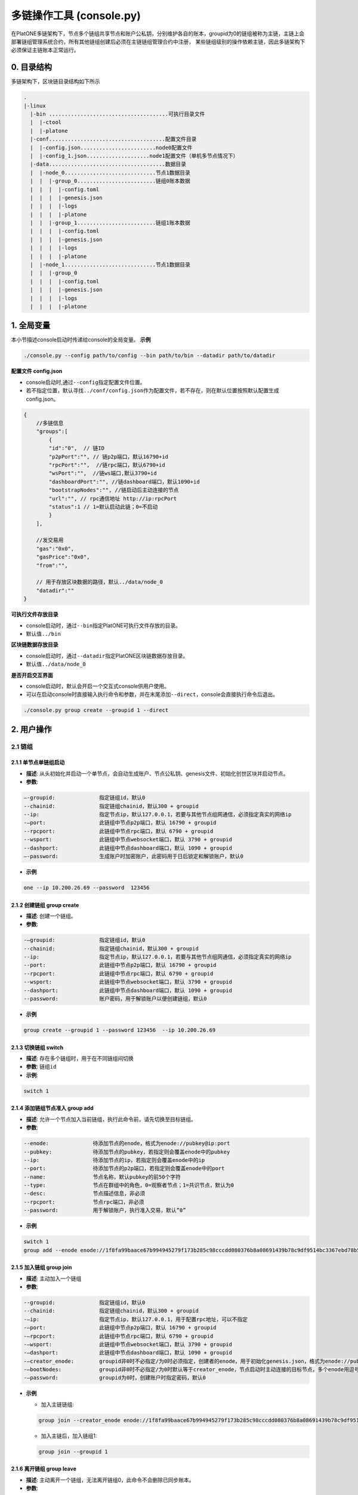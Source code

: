 ===========================
多链操作工具 (console.py)
===========================

在PlatONE多链架构下，节点多个链组共享节点和账户公私钥，分别维护各自的账本，groupid为0的链组被称为主链，主链上会部署链组管理系统合约，所有其他链组创建后必须在主链链组管理合约中注册，
某些链组级别的操作依赖主链，因此多链架构下必须保证主链账本正常运行。

0. 目录结构
===========

多链架构下，区块链目录结构如下所示

.. code:: bash

   .
   |-linux
     |-bin ......................................可执行目录文件
     |  |-ctool
     |  |-platone
     |-conf.....................................配置文件目录
     |  |-config.json........................node0配置文件
     |  |-config_1.json....................node1配置文件（单机多节点情况下）
     |-data.....................................数据目录
     |  |-node_0.............................节点1数据目录
     |  |  |-group_0.........................链组0账本数据
     |  |  |  |-config.toml
     |  |  |  |-genesis.json
     |  |  |  |-logs
     |  |  |  |-platone
     |  |  |-group_1.........................链组1账本数据
     |  |  |  |-config.toml
     |  |  |  |-genesis.json
     |  |  |  |-logs
     |  |  |  |-platone
     |  |-node_1.............................节点1数据目录
     |  |  |-group_0
     |  |  |  |-config.toml
     |  |  |  |-genesis.json
     |  |  |  |-logs
     |  |  |  |-platone

1. 全局变量
===========

本小节描述console启动时传递给console的全局变量。 **示例**

.. code:: shell

   ./console.py --config path/to/config --bin path/to/bin --datadir path/to/datadir

**配置文件 config.json** 

- console启动时,通过\ ``--config``\ 指定配置文件位置。 

- 若不指定位置，默认寻找\ ``../conf/config.json``\ 作为配置文件，若不存在，则在默认位置按照默认配置生成config.json。

.. code:: java

   {
       //多链信息
       "groups":[
           {
           "id":"0",  // 链ID
           "p2pPort":"", // 链p2p端口，默认16790+id
           "rpcPort":"",  //链rpc端口，默认6790+id
           "wsPort":"",  //链ws端口,默认3790+id
           "dashboardPort":"", //链dashboard端口，默认1090+id 
           "bootstrapNodes":"", //链启动后主动连接的节点
           "url":"", // rpc通信地址 http://ip:rpcPort
           "status":1 // 1=默认启动此链；0=不启动
           }
       ],

       //发交易用
       "gas":"0x0",
       "gasPrice":"0x0",
       "from":"",

       // 用于存放区块数据的路径，默认../data/node_0
       "datadir":""
   }

**可执行文件存放目录** 

- console启动时，通过\ ``--bin``\ 指定PlatONE可执行文件存放的目录。 

- 默认值\ ``../bin``

**区块链数据存放目录** 

- console启动时，通过\ ``--datadir``\ 指定PlatONE区块链数据存放目录。 

- 默认值\ ``../data/node_0``

**是否开启交互界面** 

- console启动时，默认会开启一个交互式console供用户使用。 

- 可以在启动console时直接输入执行命令和参数，并在末尾添加\ ``--direct``\ ，console会直接执行命令后退出。

.. code:: bash

   ./console.py group create --groupid 1 --direct

2. 用户操作
===========

2.1 链组
^^^^^^^^

2.1.1 单节点单链组启动
>>>>>>>>>>>>>>>>>>>>>>

-  **描述**: 从头初始化并启动一个单节点，会自动生成账户、节点公私钥、genesis文件、初始化创世区块并启动节点。

-  **参数**:

.. code:: bash

   –-groupid:              指定链组id，默认0
   --chainid:              指定链组chainid，默认300 + groupid
   --ip:                   指定节点ip，默认127.0.0.1，若要与其他节点组网通信，必须指定真实的网络ip
   -–port:                 此链组中节点p2p端口，默认 16790 + groupid
   --rpcport:              此链组中节点rpc端口，默认 6790 + groupid
   --wsport:               此链组中节点websocket端口，默认 3790 + groupid
   --dashport:             此链组中节点dashboard端口，默认 1090 + groupid
   –-password:             生成账户时加密账户，此密码用于日后锁定和解锁账户，默认0

-  **示例**

.. code:: bash

   one --ip 10.200.26.69 --password  123456

2.1.2 创建链组 group create
>>>>>>>>>>>>>>>>>>>>>>>>>>>

-  **描述**: 创建一个链组。

-  **参数**:

.. code:: bash

   -–groupid:              指定链组id，默认0
   --chainid:              指定链组chainid，默认300 + groupid
   --ip:                   指定节点ip，默认127.0.0.1，若要与其他节点组网通信，必须指定真实的网络ip
   --port:                 此链组中节点p2p端口，默认 16790 + groupid
   --rpcport:              此链组中节点rpc端口，默认 6790 + groupid
   --wsport:               此链组中节点websocket端口，默认 3790 + groupid
   --dashport:             此链组中节点dashboard端口，默认 1090 + groupid
   --password:             账户密码，用于解锁账户以便创建链组，默认0

-  **示例**

.. code:: bash

   group create --groupid 1 --password 123456  --ip 10.200.26.69

2.1.3 切换链组 switch
>>>>>>>>>>>>>>>>>>>>>

-  **描述**: 存在多个链组时，用于在不同链组间切换

-  **参数**:  ``链组id``

-  **示例**:  

.. code:: bash

   switch 1

2.1.4 添加链组节点准入 group add
>>>>>>>>>>>>>>>>>>>>>>>>>>>>>>>>

-  **描述**: 允许一个节点加入当前链组，执行此命令前，请先切换至目标链组。

-  **参数**:

.. code:: bash

   --enode:              待添加节点的enode，格式为enode://pubkey@ip:port
   --pubkey:             待添加节点的pubkey，若指定则会覆盖enode中的pubkey
   --ip:                 待添加节点的ip，若指定则会覆盖enode中的ip
   --port:               待添加节点的p2p端口，若指定则会覆盖enode中的port
   --name:               节点名称，默认pubkey的前50个字符
   --type:               节点在群组中的角色，0=观察者节点；1=共识节点，默认为0
   --desc:               节点描述信息，非必须
   --rpcport:            节点rpc端口，非必须
   --password:           用于解锁账户，执行准入交易，默认”0”

-  **示例**

.. code:: bash

   switch 1
   group add --enode enode://1f8fa99baace67b994945279f173b285c98cccdd080376b8a08691439b78c9df9514bc3367ebd78b5b53b1b52b990585bdef36523f63c67343d33c3337205713@10.200.65.37:16791 --password 123456

2.1.5 加入链组 group join
>>>>>>>>>>>>>>>>>>>>>>>>>

-  **描述**: 主动加入一个链组

-  **参数**:

.. code:: bash

   --groupid:              指定链组id，默认0
   --chainid:              指定链组chainid，默认300 + groupid
   -–ip:                   指定节点ip，默认127.0.0.1，用于配置rpc地址，可以不指定
   -–port:                 此链组中节点p2p端口，默认 16790 + groupid
   -–rpcport:              此链组中节点rpc端口，默认 6790 + groupid
   -–wsport:               此链组中节点websocket端口，默认 3790 + groupid
   -–dashport:             此链组中节点dashboard端口，默认 1090 + groupid
   -–creator_enode:        groupid非0时不必指定/为0时必须指定，创建者的enode，用于初始化genesis.json，格式为enode://pubkey@ip:port
   -–bootNodes:            groupid非0时不必指定/为0时默认等于creator_enode，节点启动时主动连接的目标节点，多个enode用逗号分割
   -–password:             groupid为0时，创建账户时指定密码，默认0

-  **示例**

   + 加入主链链组: 

   .. code:: shell

      group join --creator_enode enode://1f8fa99baace67b994945279f173b285c98cccdd080376b8a08691439b78c9df9514bc3367ebd78b5b53b1b52b990585bdef36523f63c67343d33c3337205713@10.200.65.37:16791 --password 123456

   + 加入主链后，加入链组1: 

   .. code:: shell

      group join --groupid 1

2.1.6 离开链组 group leave
>>>>>>>>>>>>>>>>>>>>>>>>>>

-  **描述**: 主动离开一个链组，无法离开链组0，此命令不会删除已同步账本。

-  **参数**:

.. code:: bash

   --groupid:              指定链组id，默认0

-  **示例** 

.. code:: bash

   group leave --groupid 1

2.2 其他命令
^^^^^^^^^^^^

2.2.1 启动 start
>>>>>>>>>>>>>>>>

-  **描述**: 启动一个或多个链组，若指定groupid，则启动单个链组，否则启动所有链组

-  **参数**:  ``链组id``

-  **示例** 

.. code:: bash

   start  1

2.2.2 停止 stop
>>>>>>>>>>>>>>>

-  **描述**: 停止一个或多个链组，若指定groupid，则停止单个链组，否则停止所有链组

-  **参数**:  ``链组id``

-  **示例** 

.. code:: bash

   stop  1

2.2.3 创建账户 createacc
>>>>>>>>>>>>>>>>>>>>>>>>

-  **描述**: 创建账户，所有链组共享账户

-  **参数**:

.. code:: bash

   --password:              指定密码，默认为0

-  **示例** 

.. code:: bash

   createacc  --password 123456

2.2.4 解锁账户 unlock
>>>>>>>>>>>>>>>>>>>>>

-  **描述**: 为当前链组解锁账户

-  **参数**:

.. code:: bash

   --account:              指定账号，默认为config文件中的from字段配置的账户
   --password:             指定密码，默认为0
   
-  **示例**

.. code:: bash

   unlock --account 0x3431952248809829f790c33f5411d0b56e58079c --password 123456

2.2.5 启动链组交互式命令行 console
>>>>>>>>>>>>>>>>>>>>>>>>>>>>>>>>>>

-  **描述**: 启动与当前链组进行交互的javascript命令行

-  **示例** 

.. code:: bash

   console

2.2.6 调用ctool与链组内进行交互 ctool
>>>>>>>>>>>>>>>>>>>>>>>>>>>>>>>>>>>>>

-  **描述**: 通过调用ctool与链组进行其他交互

-  **参数**:

   与直接调用ctool无异

-  **示例**
   
.. code:: bash
   
   ctool invoke -addr "0xFC43e7f481b9d3F75CcfFc8D23eAC522E96dE570" -func "transfer("a",b,c) " -abi "D:\\resource\\temp\\contractc.cpp.abi.json"

2.2.7 快速搭建一个4节点网络 four
>>>>>>>>>>>>>>>>>>>>>>>>>>>>>>>>

-  **描述**: 搭建一个4节点网络，其中node0和node1会额外建立一个链组group1

-  **参数**:

.. code:: bash

   --password:              指定密码，默认为0
   --ip:                    指定ip，默认127.0.0.1 若要与非本机节点组网通信，必须指定真实的网络ip
   
-  **示例** 

此命令搭建一个4节点网络，其中node0和node1会额外组建一个链组group1，网络搭建完成后，console配置默认指向node0。

.. code:: bash

   four --password 123456
   
若要与其他节点交互，请重启console并指定对应的配置文件

.. code:: bash

   ./console.py --config ../conf/config_1.json

3. 已部署的链 新建链组操作
=============================

.. note:: 建议操作前，首先备份链数据，防止意外操作导致异常

1) 在节点0的scripts文件夹下，启动 ``console.py`` 命令行程序

.. code:: bash

    ./console.py --config ../conf/config.json --datadir ../data/node-0

2) 新建链组1,需指定本机外网ip，链组1的几个端口号（与链组0不相同）

.. code:: bash

    > group create --groupid 1 --ip 10.200.65.37 --port 5678 --rpcport 15678 --wsport 25678 --dashport 35678

3) 在节点1服务器上，启动 ``console.py`` 命令行程序

.. code:: bash

    ./console.py --config ../conf/config.json --datadir ../data/node-1

4) 节点1加入链组1，需指定节点0的enode（由公钥、ip、链组1创建时指定的端口号组成），并指定本链组的几个新的端口号

.. code:: bash

    > group join --groupid 1 --creator_enode enode://1f8fa99baace67b994945279f173b285c98cccdd080376b8a08691439b78c9df9514bc3367ebd78b5b53b1b52b990585bdef36523f63c67343d33c3337205713@10.200.65.37:5678 --ip 10.25.126.53 --port 6678 --rpcport 16678 --wsport 26678 --dashport 36678

5) 在节点0的服务器上，将节点1加入到链组1的节点准入列表中,并将其设为链组1的共识节点，需指定节点1的链组1相关enode信息

.. code:: bash

    ./console.py --config ../conf/config.json --datadir ../data/node-0
    > switch 1
    > group add --enode enode://1f8fa99baace67b994945279f173b285c98cccdd080376b8a08691439b78c9df9514bc3367ebd78b5b53b1b52b990585bdef36523f63c67343d33c3337205713@10.25.126.53:6678 --type 1 --rpcport 16678

6) 重复步骤3~5，将其他节点加入链组